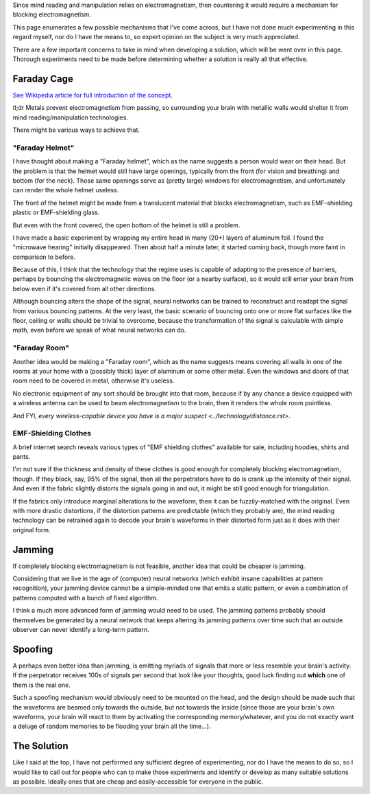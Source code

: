 Since mind reading and manipulation relies on electromagnetism, then countering
it would require a mechanism for blocking electromagnetism.

This page enumerates a few possible mechanisms that I've come across, but I have
not done much experimenting in this regard myself, nor do I have the means to,
so expert opinion on the subject is very much appreciated.

There are a few important concerns to take in mind when developing a solution,
which will be went over in this page. Thorough experiments need to be made
before determining whether a solution is really all that effective.


Faraday Cage
============

`See Wikipedia article for full introduction of the concept
<https://en.wikipedia.org/wiki/Faraday_cage>`_.

tl;dr Metals prevent electromagnetism from passing, so surrounding your brain
with metallic walls would shelter it from mind reading/manipulation technologies.

There might be various ways to achieve that.


"Faraday Helmet"
----------------

I have thought about making a "Faraday helmet", which as the name suggests a
person would wear on their head. But the problem is that the helmet would still
have large openings, typically from the front (for vision and breathing) and
bottom (for the neck). Those same openings serve as (pretty large) windows for
electromagnetism, and unfortunately can render the whole helmet useless.

The front of the helmet might be made from a translucent material that blocks
electromagnetism, such as EMF-shielding plastic or EMF-shielding glass.

But even with the front covered, the open bottom of the helmet is still a problem.

I have made a basic experiment by wrapping my entire head in many (20+) layers
of aluminum foil. I found the "microwave hearing" initially disappeared. Then
about half a minute later, it started coming back, though more faint in
comparison to before.

Because of this, I think that the technology that the regime uses is capable
of adapting to the presence of barriers, perhaps by bouncing the
electromagnetic waves on the floor (or a nearby surface), so it would still
enter your brain from below even if it's covered from all other directions.

Although bouncing alters the shape of the signal, neural networks can be
trained to reconstruct and readapt the signal from various bouncing patterns.
At the very least, the basic scenario of bouncing onto one or more flat surfaces
like the floor, ceiling or walls should be trivial to overcome, because the
transformation of the signal is calculable with simple math, even before we
speak of what neural networks can do.


"Faraday Room"
--------------

Another idea would be making a "Faraday room", which as the name suggests means
covering all walls in one of the rooms at your home with a (possibly thick) layer
of aluminum or some other metal. Even the windows and doors of that room need to
be covered in metal, otherwise it's useless.

No electronic equipment of any sort should be brought into that room, because if
by any chance a device equipped with a wireless antenna can be used to beam
electromagnetism to the brain, then it renders the whole room pointless.

And FYI, `every wireless-capable device you have is a major suspect
<../technology/distance.rst>`.


EMF-Shielding Clothes
---------------------

A brief internet search reveals various types of "EMF shielding clothes"
available for sale, including hoodies, shirts and pants.

I'm not sure if the thickness and density of these clothes is good enough for
completely blocking electromagnetism, though. If they block, say, 95% of the
signal, then all the perpetrators have to do is crank up the intensity of their
signal. And even if the fabric slightly distorts the signals going in and out,
it might be still good enough for triangulation.

If the fabrics only introduce marginal alterations to the waveform, then it can
be fuzzily-matched with the original. Even with more drastic distortions, if the
distortion patterns are predictable (which they probably are), the mind reading
technology can be retrained again to decode your brain's waveforms in their
distorted form just as it does with their original form.


Jamming
=======

If completely blocking electromagnetism is not feasible, another idea that could
be cheaper is jamming.

Considering that we live in the age of (computer) neural networks (which exhibit
insane capabilities at pattern recognition), your jamming device cannot be a
simple-minded one that emits a static pattern, or even a combination of patterns
computed with a bunch of fixed algorithm.

I think a much more advanced form of jamming would need to be used. The jamming
patterns probably should themselves be generated by a neural network that keeps
altering its jamming patterns over time such that an outside observer can never
identify a long-term pattern.


Spoofing
========

A perhaps even better idea than jamming, is emitting myriads of signals that
more or less resemble your brain's activity. If the perpetrator receives 100s
of signals per second that look like your thoughts, good luck finding out
**which** one of them is the real one.

Such a spoofing mechanism would obviously need to be mounted on the head, and
the design should be made such that the waveforms are beamed only towards the
outside, but not towards the inside (since those are your brain's own waveforms,
your brain will react to them by activating the corresponding memory/whatever,
and you do not exactly want a deluge of random memories to be flooding your
brain all the time...).


The Solution
============

Like I said at the top, I have not performed any sufficient degree of
experimenting, nor do I have the means to do so, so I would like to call out
for people who can to make those experiments and identify or develop as many
suitable solutions as possible. Ideally ones that are cheap and easily-accessible
for everyone in the public.
